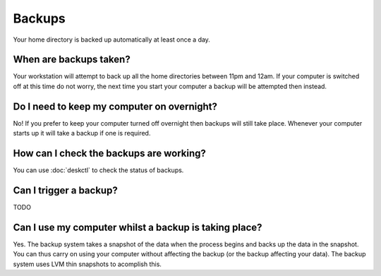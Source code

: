 Backups
=======

Your home directory is backed up automatically at least once a day. 

When are backups taken?
-----------------------

Your workstation will attempt to back up all the home directories between
11pm and 12am. If your computer is switched off at this time do not worry,
the next time you start your computer a backup will be attempted then instead.

Do I need to keep my computer on overnight?
-------------------------------------------

No! If you prefer to keep your computer turned off overnight then backups will
still take place. Whenever your computer starts up it will take a backup if 
one is required.

How can I check the backups are working?
----------------------------------------

You can use :doc:`deskctl` to check the status of backups. 

Can I trigger a backup?
-----------------------

TODO

Can I use my computer whilst a backup is taking place?
------------------------------------------------------

Yes. The backup system takes a snapshot of the data when the process begins
and backs up the data in the snapshot. You can thus carry on using your 
computer without affecting the backup (or the backup affecting your data). The
backup system uses LVM thin snapshots to acomplish this.


